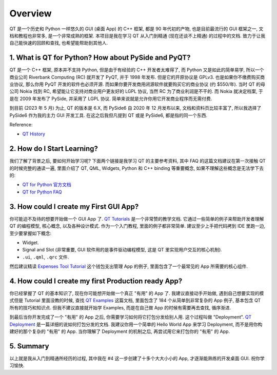 Overview
==============================================================================
QT 是一个历史和 Python 一样悠久的 GUI (桌面 App) 的 C++ 框架, 都是 90 年代初的产物, 也是目前最流行的 GUI 框架之一, 文档和教程也非常多, 是一个非常成熟的框架. 本项目是我在学习 QT 从入门到精通 (现在还谈不上精通) 的过程中的文档. 致力于让我自己能快速的回顾和查找, 也希望能帮助到其他人.


1. What is QT for Python? How about PySide and PyQT?
------------------------------------------------------------------------------
QT 是一个 C++ 框架, 原本并不支持 Python, 但是由于有经验的 C++ 开发者太难得了, 而 Python 又是如此的简单易学, 所以一个商业公司 Riverbank Computing (RC) 就开发了 PyQT, 并于 1998 年发布. 但是它的开原协议是 GPLv3. 也是如果你不缴费购买商业协议, 那么你用 PyQT 开发的软件也必须开源. 而如果你要开发商用闭源软件就要购买它的商业协议 (约 $550/年). 当时 QT 的母公司 Nokia 找到 RC, 希望能让它支持对商业用户更友好的 LGPL 协议, 当然 RC 为了商业利润是不干的. 而 Nokia 就决定档案, 于是在 2009 年发布了 PySide, 并采用了 LGPL 协议. 简单来说就是允许你用它开发商业程序而无需付费.

到目前 (2023 年 5 月) 为止, QT 的版本是 6.X, 而 PySide6 自 2020 年 12 月发布以来, 文档和资料页比较丰富了, 所以我选择了 PySide6 作为我的主力 GUI 开发工具. 在这之后我但凡提到 QT 或是 PySide6, 都是指的同一个东西.

Reference:

- `QT History <https://wiki.qt.io/Qt_History>`_


2. How do I Start Learning?
------------------------------------------------------------------------------
我们了解了背景之后, 要如何开始学习呢? 下面两个链接是我学习 QT 的主要参考资料, 其中 FAQ 的这篇文档建议在第一次接触 QT 的时候完整的通读一遍, 里面介绍了 QT, QML, Widgets, Python 和 C++ binding 等重要概念, 如果不理解这些概念是无法学下去的:

- `QT for Python 官方文档 <https://doc.qt.io/qtforpython-6/quickstart.html>`_
- `QT for Python FAQ <https://doc.qt.io/qtforpython-6/quickstart.html#faq-section>`_


3. How could I create my First GUI App?
------------------------------------------------------------------------------
你可能迫不及待的想要开始做一个 GUI App 了. `QT Tutorials <https://doc.qt.io/qtforpython-6/tutorials/index.html>`_ 是一个非常赞的教学文档. 它通过一些简单的例子来帮助开发者理解 QT 的编程模型, 核心概念, 以及各种设计模式. 作为一个入门教程, 里面的例子都非常简单. 建议至少上手把代码拷到 IDE 里跑一边, 至少要掌握如下概念:

- Widget.
- Signal and Slot (非常重要, GUI 软件用的是事件驱动编程模型, 这是 QT 里实现用户交互的核心机制).
- ``.ui``, ``.qml``, ``.qrc`` 文件.

然后建议精读 `Expenses Tool Tutorial <https://doc.qt.io/qtforpython-6/tutorials/expenses/expenses.html>`_ 这个钱包支出管理 App 的例子, 里面包含了一个最常见的 App 所需要的核心组件.


4. How could I create my first Production ready App?
------------------------------------------------------------------------------
你已经掌握了 QT 的基本知识了, 现在你可能想开始做一个真正 "有用" 的 App 了. 我建议直接动手开始做, 遇到自己想要实现的模式但是 Tutorial 里面没教的时候, 查找 `QT Examples <https://doc.qt.io/qtforpython-6/examples/index.html>`_ 这篇文档, 里面包含了 184 个从简单到非常复杂的 App 例子, 基本包含 QT 所有的技巧和知识点. 但我不建议直接就开始学 Examples, 而是在自己做 App 的时候有需要再去查找, 循序渐进.

到最后当你开发完成了一个 "有用" 的 App 之后, 你需要学习如何将它打包分发给别人用. 这个过程叫做 "Deployment". `QT Deployment <https://doc.qt.io/qtforpython-6/deployment/index.html>`_ 是一篇详细的说如何打包分发的文档. 我建议你用一个简单的 Hello World App 来学习 Deployment, 而不是用你构建好的那个复杂的 "有用" 的 App. 当你理解了 Deployment 的机制之后, 再尝试用它来打包你的 "有用" 的 App.


5. Summary
------------------------------------------------------------------------------
以上就是我从入门到精通所经历的过程, 其中我在 #4 这一步创建了十多个大大小小的 App, 才逐渐能熟练的开发桌面 GUI. 祝你学习愉快.
